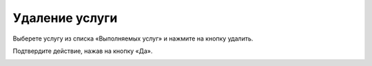 Удаление услуги
----------------

Выберете услугу из списка «Выполняемых услуг» и нажмите на кнопку удалить.

.. image:: ../_images/05-services-performed/47.png

Подтвердите действие, нажав на кнопку «Да».

.. image:: ../_images/05-services-performed/48.png
